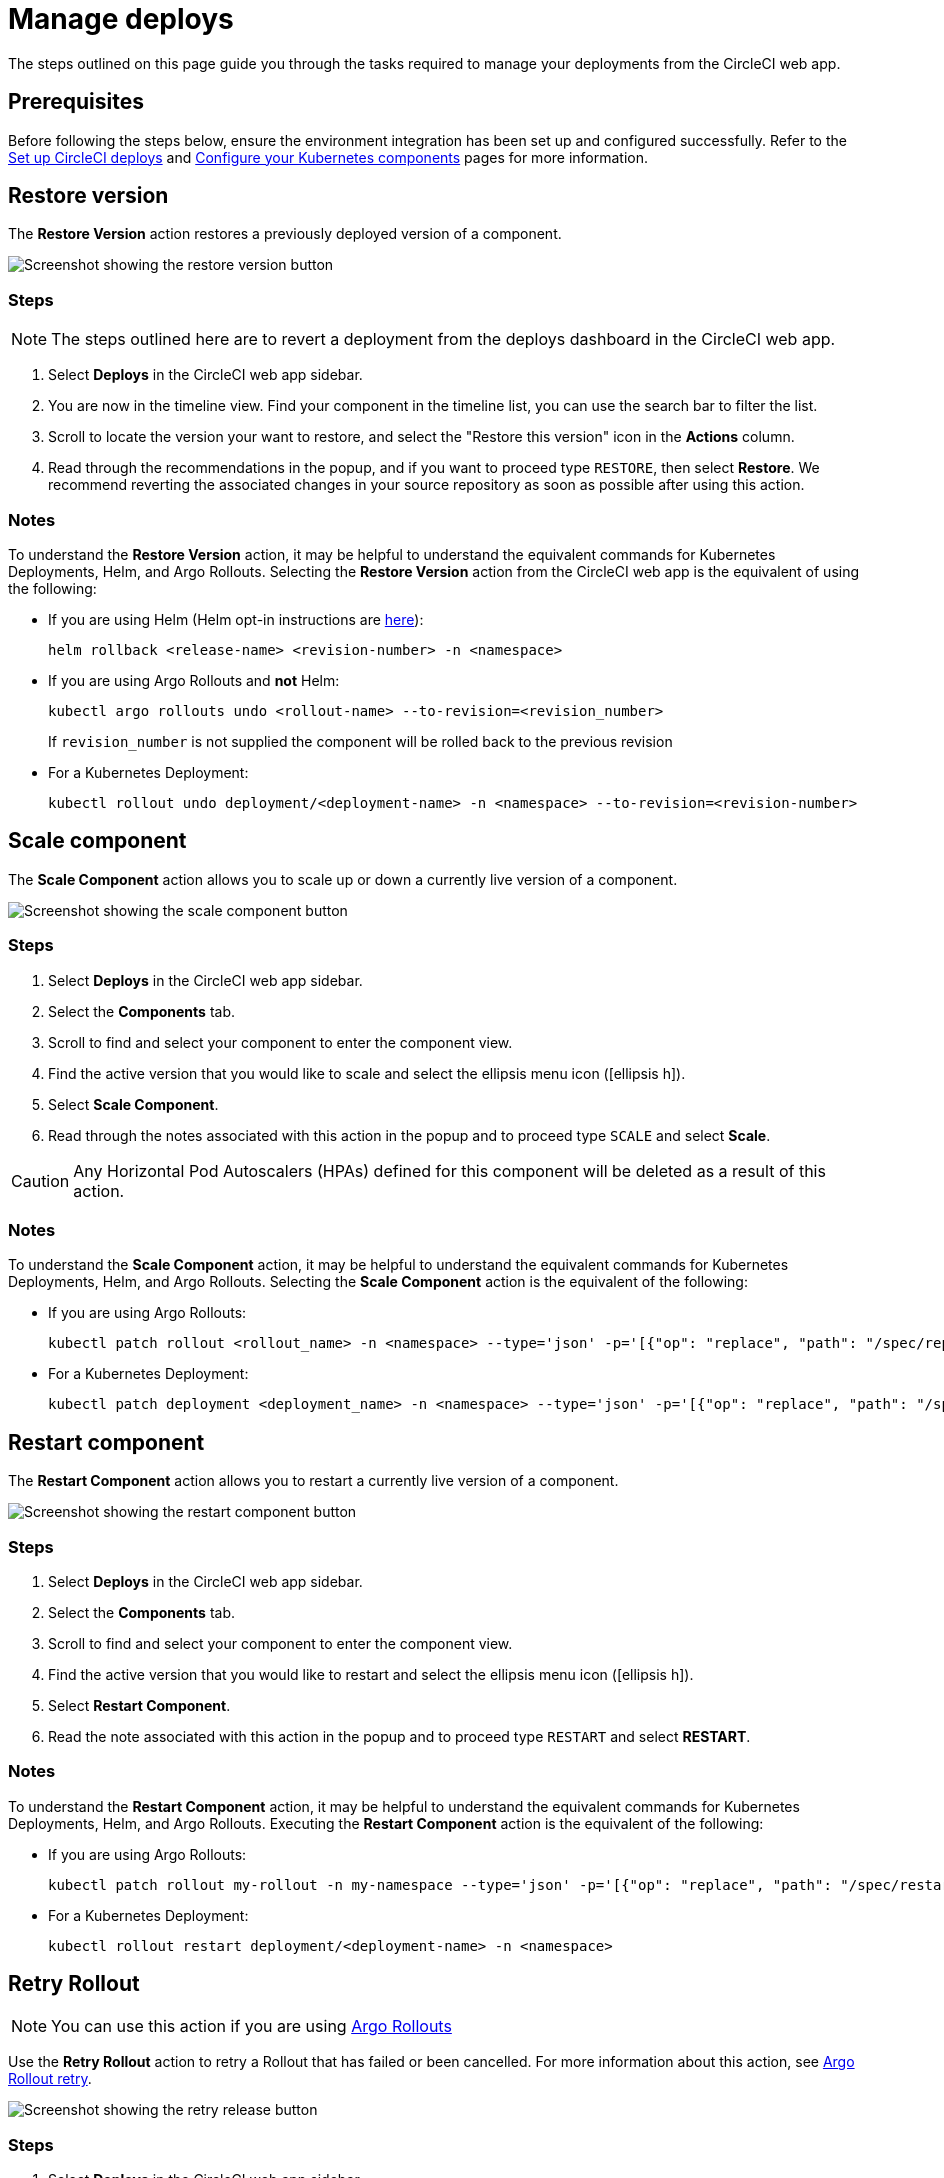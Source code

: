 = Manage deploys
:page-platform: Cloud
:page-description: How to guide for managing deploys from the CircleCI web app.
:icons: font
:experimental:

The steps outlined on this page guide you through the tasks required to manage your deployments from the CircleCI web app.

[#prerequisites]
== Prerequisites

Before following the steps below, ensure the environment integration has been set up and configured successfully. Refer to the xref:set-up-circleci-deploys.adoc[Set up CircleCI deploys] and xref:configure-your-kubernetes-components.adoc[Configure your Kubernetes components] pages for more information.

[#restore-version]
== Restore version

The btn:[Restore Version] action restores a previously deployed version of a component.

image::guides:ROOT:releases/restore-version.png[Screenshot showing the restore version button]

[#restore-steps]
=== Steps

NOTE: The steps outlined here are to revert a deployment from the deploys dashboard in the CircleCI web app.

. Select btn:[Deploys] in the CircleCI web app sidebar.
. You are now in the timeline view. Find your component in the timeline list, you can use the search bar to filter the list.
. Scroll to locate the version your want to restore, and select the "Restore this version" icon in the **Actions** column.
. Read through the recommendations in the popup, and if you want to proceed type `RESTORE`, then select btn:[Restore]. We recommend reverting the associated changes in your source repository as soon as possible after using this action.

[#restore-notes]
=== Notes

To understand the btn:[Restore Version] action, it may be helpful to understand the equivalent commands for Kubernetes Deployments, Helm, and Argo Rollouts. Selecting the btn:[Restore Version] action from the CircleCI web app is the equivalent of using the following:

* If you are using Helm (Helm opt-in instructions are xref:configure-your-kubernetes-components.adoc#helm-rollback[here]):
+
[,shell]
----
helm rollback <release-name> <revision-number> -n <namespace>
----
* If you are using Argo Rollouts and **not** Helm:
+
[,shell]
----
kubectl argo rollouts undo <rollout-name> --to-revision=<revision_number>
----
+
If `revision_number` is not supplied the component will be rolled back to the previous revision
* For a Kubernetes Deployment:
+
[,shell]
----
kubectl rollout undo deployment/<deployment-name> -n <namespace> --to-revision=<revision-number>
----


[#scale-component]
== Scale component

The btn:[Scale Component] action allows you to scale up or down a currently live version of a component.

image::guides:ROOT:releases/scale-component.png[Screenshot showing the scale component button]

[#scale-steps]
=== Steps

. Select btn:[Deploys] in the CircleCI web app sidebar.
. Select the **Components** tab.
. Scroll to find and select your component to enter the component view.
. Find the active version that you would like to scale and select the ellipsis menu icon (icon:ellipsis-h[]).
. Select btn:[Scale Component].
. Read through the notes associated with this action in the popup and to proceed type `SCALE` and select btn:[Scale].

CAUTION: Any Horizontal Pod Autoscalers (HPAs) defined for this component will be deleted as a result of this action.

[#scale-notes]
=== Notes

To understand the btn:[Scale Component] action, it may be helpful to understand the equivalent commands for Kubernetes Deployments, Helm, and Argo Rollouts. Selecting the btn:[Scale Component] action is the equivalent of the following:

* If you are using Argo Rollouts:
+
[,shell]
----
kubectl patch rollout <rollout_name> -n <namespace> --type='json' -p='[{"op": "replace", "path": "/spec/replicas", "value": <number_of_replicas>}]'
----

* For a Kubernetes Deployment:
+
[,shell]
----
kubectl patch deployment <deployment_name> -n <namespace> --type='json' -p='[{"op": "replace", "path": "/spec/replicas", "value": <number_of_replicas>}]'
----

[#restart-component]
== Restart component

The btn:[Restart Component] action allows you to restart a currently live version of a component.

image::guides:ROOT:releases/restart-component.png[Screenshot showing the restart component button]

[#start-steps]
=== Steps

. Select btn:[Deploys] in the CircleCI web app sidebar.
. Select the **Components** tab.
. Scroll to find and select your component to enter the component view.
. Find the active version that you would like to restart and select the ellipsis menu icon (icon:ellipsis-h[]).
. Select btn:[Restart Component].
. Read the note associated with this action in the popup and to proceed type `RESTART` and select btn:[RESTART].

[#restart-notes]
=== Notes

To understand the btn:[Restart Component] action, it may be helpful to understand the equivalent commands for Kubernetes Deployments, Helm, and Argo Rollouts. Executing the btn:[Restart Component] action is the equivalent of the following:

* If you are using Argo Rollouts:
+
[,shell]
----
kubectl patch rollout my-rollout -n my-namespace --type='json' -p='[{"op": "replace", "path": "/spec/restartAt", "value": <timestamp>}]'
----

* For a Kubernetes Deployment:
+
[,shell]
----
kubectl rollout restart deployment/<deployment-name> -n <namespace>
----

== Retry Rollout

NOTE: You can use this action if you are using link:https://argoproj.github.io/argo-rollouts/[Argo Rollouts]

Use the btn:[Retry Rollout] action to retry a Rollout that has failed or been cancelled. For more information about this action, see link:https://argo-rollouts.readthedocs.io/en/latest/generated/kubectl-argo-rollouts/kubectl-argo-rollouts_retry/[Argo Rollout retry].

image::guides:ROOT:releases/retry-release.png[Screenshot showing the retry release button]

[#retry-steps]
=== Steps

. Select btn:[Deploys] in the CircleCI web app sidebar.
. You are now in the timeline view. Find your component in the timeline list, you can use the search bar to filter the list.
. Scroll to locate the failed or cancelled deployment you want to retry. Select the version number to enter the deployment details page.
. Select btn:[Retry Rollout].

[#retry-notes]
=== Notes

Selecting the btn:[Retry Rollout] action is the equivalent to running:

[,yml]
----
kubectl argo rollouts retry <rollout-name> -n=<namespace>
----

[#promote]
== Promote

NOTE: You can use these actions if you are using link:https://argoproj.github.io/argo-rollouts/[Argo Rollouts].

Use the btn:[Promote] or btn:[Promote All] action to progress a deployment that is paused at a step. You have the following options:

* Promote a single step.
* Skip the step.
* btn:[Promote All] to skip all steps and complete the deployment.

The btn:[Promote] and btn:[Promote All] options are visible in the step view on the deployment details page, which you can access by selecting a version number in the deploys UI.

image::guides:ROOT:releases/promote-options.png[Screenshot showing the promote deploy step options]

For more information on the Rollouts Promote commands see the link:https://argo-rollouts.readthedocs.io/en/stable/generated/kubectl-argo-rollouts/kubectl-argo-rollouts_promote/[Argo Rollouts docs for Rollouts Promote].

[#promote-steps]
=== Steps

. Select btn:[Deploys] in the CircleCI web app sidebar.
. You are now in the timeline view. Find your component in the timeline list, you can use the search bar to filter the list.
. Scroll to locate the running deployment you want to promote. Select the version number to enter the deployment details page.
. You will now see the btn:[Promote] and btn:[Promote All] options. Select btn:[Promote] to promote the deployment as required. The action is run immediately with no intermediary checks.

[#promote-notes]
=== Notes

Selecting a _Promote_ action is equivalent to the following:

* Promote a single step:
+
[,shell]
----
kubectl argo rollouts promote <rollout-name>
----
* Promote all:
+
[,shell]
----
kubectl argo rollouts promote --full <rollout-name>
----

== Cancel deployment

Use the btn:[Cancel Deployment] action to stop a deployment from progressing, and revert all steps. For more information see the link:https://argo-rollouts.readthedocs.io/en/stable/generated/kubectl-argo-rollouts/kubectl-argo-rollouts_abort/[Argo Rollouts docs for Rollouts Abort].

NOTE: You can use this action if you are using link:https://argoproj.github.io/argo-rollouts/[Argo Rollouts]

image::guides:ROOT:releases/cancel-release.png[Screenshot showing the cancel deployment button]

[#cancel-steps]
=== Steps

. Select btn:[Deploys] in the CircleCI web app sidebar.
. You are now in the timeline view. Find your component in the timeline list, you can use the search bar to filter the list.
. Scroll to locate the running deployment you want to cancel. Select the version number to enter the deployment details page.
. Select btn:[Cancel Deployment].

[#cancel-notes]
=== Notes

Selecting the btn:[Cancel Deployment] action is the equivalent to running:

[,yml]
----
kubectl argo rollouts abort <rollout-name> -n=<namespace>
----
